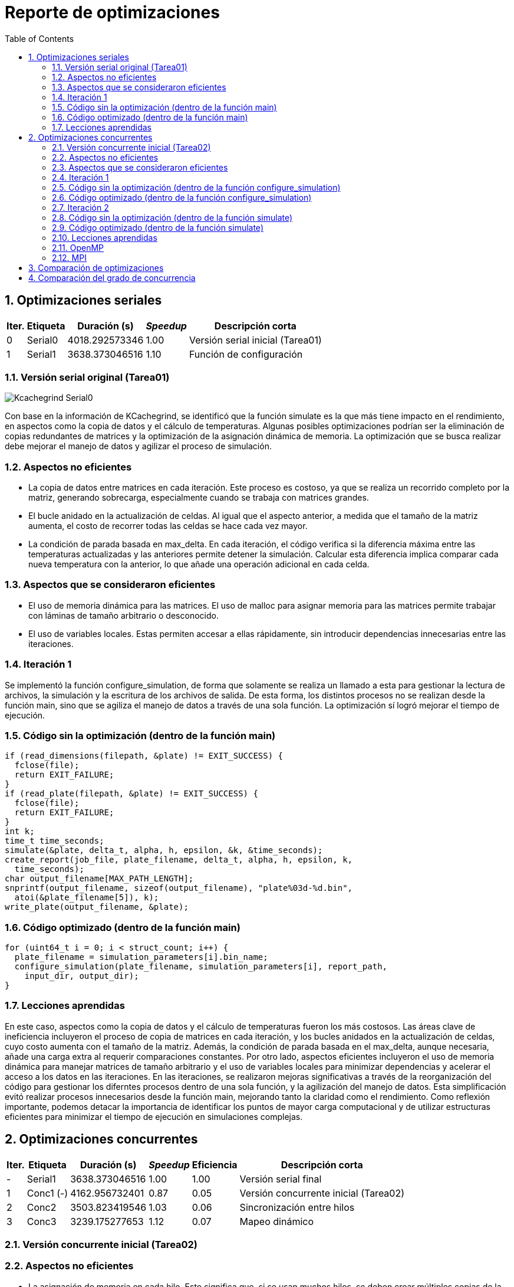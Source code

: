 = Reporte de optimizaciones
:experimental:
:nofooter:
:source-highlighter: pygments
:sectnums:
:stem: latexmath
:toc:
:xrefstyle: short


[[serial_optimizations]]
== Optimizaciones seriales

[%autowidth.stretch,options="header"]
|===
|Iter. |Etiqueta |Duración (s) |_Speedup_ |Descripción corta
|0 |Serial0 |4018.292573346 |1.00 |Versión serial inicial (Tarea01)
|1 |Serial1 |3638.373046516 |1.10 |Función de configuración
|===


[[serial_iter00]]
=== Versión serial original (Tarea01)

image::Kcachegrind_Serial0.png[]

Con base en la información de KCachegrind, se identificó que la función simulate es la que más tiene impacto en el rendimiento, en aspectos como la copia de datos y el cálculo de temperaturas. Algunas posibles optimizaciones podrían ser la eliminación de copias redundantes de matrices y la optimización de la asignación dinámica de memoria. La optimización que se busca realizar debe mejorar el manejo de datos y agilizar el proceso de simulación.


=== Aspectos no eficientes

* La copia de datos entre matrices en cada iteración. Este proceso es costoso, ya que se realiza un recorrido completo por la matriz, generando sobrecarga, especialmente cuando se trabaja con matrices grandes.

* El bucle anidado en la actualización de celdas. Al igual que el aspecto anterior, a medida que el tamaño de la matriz aumenta, el costo de recorrer todas las celdas se hace cada vez mayor.

* La condición de parada basada en max_delta. En cada iteración, el código verifica si la diferencia máxima entre las temperaturas actualizadas y las anteriores permite detener la simulación. Calcular esta diferencia implica comparar cada nueva temperatura con la anterior, lo que añade una operación adicional en cada celda.


=== Aspectos que se consideraron eficientes

* El uso de memoria dinámica para las matrices. El uso de malloc para asignar memoria para las matrices permite trabajar con láminas de tamaño arbitrario o desconocido.

* El uso de variables locales. Estas permiten accesar a ellas rápidamente, sin introducir dependencias innecesarias entre las iteraciones.


[[serial_iter01]]
=== Iteración 1

Se implementó la función configure_simulation, de forma que solamente se realiza un llamado a esta para gestionar la lectura de archivos, la simulación y la escritura de los archivos de salida. De esta forma, los distintos procesos no se realizan desde la función main, sino que se agiliza el manejo de datos a través de una sola función. La optimización sí logró mejorar el tiempo de ejecución.

=== Código sin la optimización (dentro de la función main)

  if (read_dimensions(filepath, &plate) != EXIT_SUCCESS) {
    fclose(file);
    return EXIT_FAILURE;
  }
  if (read_plate(filepath, &plate) != EXIT_SUCCESS) {
    fclose(file);
    return EXIT_FAILURE;
  }
  int k;
  time_t time_seconds;
  simulate(&plate, delta_t, alpha, h, epsilon, &k, &time_seconds);
  create_report(job_file, plate_filename, delta_t, alpha, h, epsilon, k,
    time_seconds);
  char output_filename[MAX_PATH_LENGTH];
  snprintf(output_filename, sizeof(output_filename), "plate%03d-%d.bin",
    atoi(&plate_filename[5]), k);
  write_plate(output_filename, &plate);


=== Código optimizado (dentro de la función main)

  for (uint64_t i = 0; i < struct_count; i++) {
    plate_filename = simulation_parameters[i].bin_name;
    configure_simulation(plate_filename, simulation_parameters[i], report_path,
      input_dir, output_dir);
  }


=== Lecciones aprendidas

En este caso, aspectos como la copia de datos y el cálculo de temperaturas fueron los más costosos. Las áreas clave de ineficiencia incluyeron el proceso de copia de matrices en cada iteración, y los bucles anidados en la actualización de celdas, cuyo costo aumenta con el tamaño de la matriz. Además, la condición de parada basada en el max_delta, aunque necesaria, añade una carga extra al requerir comparaciones constantes. Por otro lado, aspectos eficientes incluyeron el uso de memoria dinámica para manejar matrices de tamaño arbitrario y el uso de variables locales para minimizar dependencias y acelerar el acceso a los datos en las iteraciones. En las iteraciones, se realizaron mejoras significativas a través de la reorganización del código para gestionar los diferntes procesos dentro de una sola función, y la agilización del manejo de datos. Esta simplificación evitó realizar procesos innecesarios desde la función main, mejorando tanto la claridad como el rendimiento. Como reflexión importante, podemos detacar la importancia de identificar los puntos de mayor carga computacional y de utilizar estructuras eficientes para minimizar el tiempo de ejecución en simulaciones complejas.


[[concurrent_optimizations]]
== Optimizaciones concurrentes

[%autowidth.stretch,options="header"]
|===
|Iter. |Etiqueta |Duración (s) |_Speedup_ |Eficiencia |Descripción corta
|- |Serial1 |3638.373046516 |1.00 |1.00 |Versión serial final
|1 |Conc1 (-) |4162.956732401 |0.87 |0.05 |Versión concurrente inicial (Tarea02)
|2 |Conc2 |3503.823419546 |1.03 |0.06 |Sincronización entre hilos
|3 |Conc3 |3239.175277653 |1.12 |0.07 |Mapeo dinámico
|===


[[conc_iter00]]
=== Versión concurrente inicial (Tarea02)

=== Aspectos no eficientes

* La asignación de memoria en cada hilo. Esto significa que, si se usan muchos hilos, se deben crear múltiples copias de la matriz, aumentando el uso de memoria y el tiempo dedicado a la asignación y liberación de esta, en especial si se trata de matrices muy grandes.

* La sincronización entre los hilos. Esta versión no cuenta con un mecanismo de sincronización entre los hilos. Aunque cada hilo trabaja en una parte separada de la matriz, pueden ocurrir problemas o conflictos entre los hilos a la hora de la lectura y escritura entre cada región.

* La distribución de las filas entre los hilos es estática. Esto puede ser un riesgo, ya que, si algunas filas tienen más celdas a actualizar debido a su proximidad con otras regiones, los hilos podrían estar desbalanceados en su carga.


=== Aspectos que se consideraron eficientes

* La modularización del código. Se utilizaron las funciones configure_simulation, simulate y thread_sim, para facilitar la separación entre las tareas de configuración, simulación principal y el trabajo que realiza cada hilo, permitiendo realizar cambios o mejoras de manera localizada sin afectar otras funciones del código.

* El manejo de los parámetros de la simulación. Estos se organizaron en una estructura de datos compartida, lo que simplifica el acceso a ellos por parte de los hilos. De esta forma, se reduce la necesidad de realizar pasos adicionales para pasar los argumentos a las funciones.


[[conc_iter01]]
=== Iteración 1

La optimización se centra en el uso de un mutex para sincronizar el acceso a la matriz compartida durante la simulación. Esto permitie evitar condiciones de carrera, donde dos o más hilos intenten leer o escribir en las mismas celdas simultáneamente. De esta forma, el programa es capaz de sincronizar los hilos para realizar trabajo paralelo sobre la matriz sin interferir entre ellos, evitando errores que puedan surgir en las simulaciones más complejas. La optimización sí logró mejorar el tiempo de ejecución.

=== Código sin la optimización (dentro de la función configure_simulation)

  uint64_t num_states;
  num_states = simulate(shared_data, thread_count);
  sim_states[i] = num_states;


=== Código optimizado (dentro de la función configure_simulation)

  pthread_mutex_init(&shared_data->matrix_mutex, NULL);
  uint64_t states = 0;
  simulate(&states, thread_count, shared_data);
  pthread_mutex_destroy(&shared_data->matrix_mutex);


[[conc_iter02]]
=== Iteración 2

El uso de mapeo dinámico en lugar de mapeo estático permite una mejor distribución de la carga de trabajo entre los hilos. Al tener una distribución más equilibrada de la carga, los hilos que terminan su trabajo pueden continuar trabajando en nuevas filas mientras otros siguen procesando su parte. Esto mejora el rendimiento general, ya que se logra un uso más eficiente de los hilos a lo largo de toda la simulación. La optimización sí logró mejorar el tiempo de ejecución.

Esta versión de mapeo es la que consiguió el mayor aumento en el desempeño.

=== Código sin la optimización (dentro de la función simulate)

  uint64_t rows_per_thread = (shared_data->rows - 2) / thread_count;
  thread_data[i].start_row = 1 + i * rows_per_thread;
  if (i == thread_count - 1) {
    thread_data[i].end_row = shared_data->rows - 1;
  } else {
    thread_data[i].end_row = thread_data[i].start_row + rows_per_thread;
  }
  thread_data[i].shared_data = shared_data;


=== Código optimizado (dentro de la función simulate)

  uint64_t rows_per_thread = (shared_data->rows - 2) / thread_count;
  thread_data[i].start_row = 1 + i * rows_per_thread;
  thread_data[i].end_row = (i == thread_count - 1) ?
    shared_data->rows - 1 : thread_data[i].start_row + rows_per_thread;
  thread_data[i].shared_data = shared_data;

=== Lecciones aprendidas

En la versión paralelizada inicial, se identificaron limitaciones significativas, como el uso ineficiente de memoria debido a la creación de múltiples copias de matrices en cada hilo, y la falta de sincronización entre hilos, lo que podía generar conflictos en el acceso a los datos compartidos. Además, la distribución estática de las filas resultó en un desbalance de carga, afectando el rendimiento. A medida que se realizaron iteraciones, se integraron mejoras cruciales, como la incorporación de un mutex para prevenir problemas de sincronización y permitir ejecutar los hilos de manera paralela sin conflictos en la escritura o lectura de la matriz compartida. Este cambio redujo errores en simulaciones complejas y mejoró el tiempo de ejecución. Posteriormente, en la segunda iteración, el uso de mapeo dinámico equilibró la distribución de trabajo entre los hilos, aprovechando mejor los recursos disponibles y logrando un incremento en el rendimiento. Este tipo de optimizaciones pueden significar una mejora importante en programas de esta naturaleza, y puede ser valioso tomarlas en cuenta a la hora de realizarlos.


[[omp]]
=== OpenMP

La tecnología de OpenMP permite paralelizar el programa con directivas fáciles de aplicar, sin necesidad de manejar directamente los hilos.Además, OpenMP incluye optimizaciones como el mapeo dinámico, que distribuye automáticamente la carga de trabajo entre los hilos de manera más equilibrada, asegurando que todos trabajen de forma eficiente. En cambio, la versión con Pthreads requiere programar manualmente la creación, sincronización y distribución de las tareas, lo que da lugar a implementaciones subóptimas que generen _overhead_ innecesario, haciendo que sea más complicado conseguir resultados eficientes en muchos casos. La versión con OpenMP fue más sencilla de entender, por lo que se pudo implementar una versión más intuitiva y sencilla. Los resultados muestran que esta versión logró mejorar el tiempo de ejecución considerablemente gracias a sus optimizaciones y su forma más simple de trabajar, a comparación de las versiones de Pthreads.


[[mpi]]
=== MPI

La versión con MPI se centra en la paralelización distribuida entre varios procesos, lo que la hace ideal para sistemas con múltiples nodos o máquinas, como los clústeres que ofrece la ECCI. Sin embargo, la comunicación entre ellos puede generar un costo adicional debido al intercambio de datos, lo que afecta el rendimiento en ciertas tareas. Comparada con la versión inicial de Pthreads, la versión con MPI resulta ser más adecuada para programas que necesitan escalar en sistemas distribuidos, pero sigue siendo más compleja de implementar y ajustar que OpenMP. Mientras el uso de OpenMP simplifica la paralelización en sistemas de memoria compartida al manejar automáticamente la creación y sincronización de hilos, la versión con MPI resultó ser más complicada de implementar, lo que pudo dar lugar a una implementación que no aprovechase completamente los recursos del clúster. En términos de rendimiento, la versión con MPI obtuvo un tiempo de ejecución mejor que la versión inicial de Pthreads, pero más lento que la versión con OpenMP, mostrando que, aunque es una buena opción para entornos distribuidos, no fue la más eficiente en este caso específico.


[[optimization_comparison]]
== Comparación de optimizaciones

image::Duración_vs_Incremento_de_Velocidad.png[]

La primera versión serial del programa tardó aproximadamente 4018 segundos (1.11 horas). Para mejorar el tiempo de ejecución, se optimizó el manejo de datos de forma general, se agilizó el proceso de simulación y se implementaron funciones de lectura, escritura, configuración y simulación más simples, que no introdujeran sobrecarga innecesaria. La función de configuración fue la mejora más destacada de esta versión, permitiendo realizar todos los procesos y manejar los datos de la simulación desde esta, con solamente un llamado. La primera versión paralelizada del programa disminuyó el desempeño. Para optimizarla, se implementó una versión que utilizaba un mutex como mecanismo de sincronización, el cuál permitía que los hilos trabajaran de mejor manera sobre la matriz. Finalmente, se creó otra versión en la que se implementó un mapeo dinámico de memoria, mejorando la carga de trabajo entre los hilos. La versión del mapeo dinámico fue la que produjo el mayor incremento en el desempeño.

image::Eficiencia_vs_Incremento_de_Velocidad.png[]

A lo largo de las versiones del programa, se observa una tendencia de mejora en la eficiencia. La primera versión paralelizada alcanzó una eficiencia del 5.46 %. Si bien esta primera versión presentó una reducción respecto a la versión serial, fue un punto de partida para optimizar el uso de la concurrencia. La siguiente versión mostró una mejora en la eficiencia, alcanzando el 6.49 %. Este incremento sugiere que la implementación de sincronización a través de mutexes ayudó a gestionar mejor los hilos y a reducir las condiciones de carrera, permitiendo una ejecución más eficiente. Finalmente, la versión final alcanzó una eficiencia del 7.02 %, lo que demuestra que la introducción del mapeo dinámico de memoria contribuyó a mejorar el rendimiento. La versión del mapeo dinámico fue la que produjo el mayor incremento en la eficiencia.


[[concurrency_comparison]]
== Comparación del grado de concurrencia

image::Incremento_de_Velocidad_y_Eficiencia_a_Diferentes_Niveles_de_Concurrencia.png[]

El gráfico de incremento de velocidad (línea continua) muestra un aumento progresivo desde la versión serial final (S) hasta la versión que utiliza D hilos, donde se alcanza el máximo speedup. Esto significa que, conforme se incrementa el número de hilos, el programa mejora su desempeño. Sin embargo, se nota que el incremento de velocidad comienza a estabilizarse alrededor de la configuración 4C. Aunque no hay una caída en el speedup al incrementar el número de hilos a D, tampoco hay una mejora significativa, lo que sugiere que agregar más hilos no siempre resulta en mayores beneficios en cuanto a velocidad. La eficiencia (línea punteada), por otro lado, cae al incrementar el número de hilos. A medida que se introducen más hilos, la eficiencia disminuye. Es notable que la eficiencia baja a niveles muy bajos para las configuraciones de 2C, 4C, y D, lo que indica que, a medida que el número de hilos excede la cantidad de trabajo disponible, el sistema incurre en más sobrecarga de sincronización y gestión de hilos, lo que disminuye la eficiencia. A partir de los resultados, la cantidad óptima de hilos para conseguir el mejor rendimiento es la configuración 2C (el doble del número de núcleos de la máquina). Esta configuración ofrece un balance adecuado entre el incremento de velocidad y la eficiencia, alcanzando un buen speedup sin sacrificar demasiado la eficiencia. Por tanto, agregar más hilos más allá de 2C no resulta en un beneficio considerable y solo aumenta el uso ineficiente de recursos.
